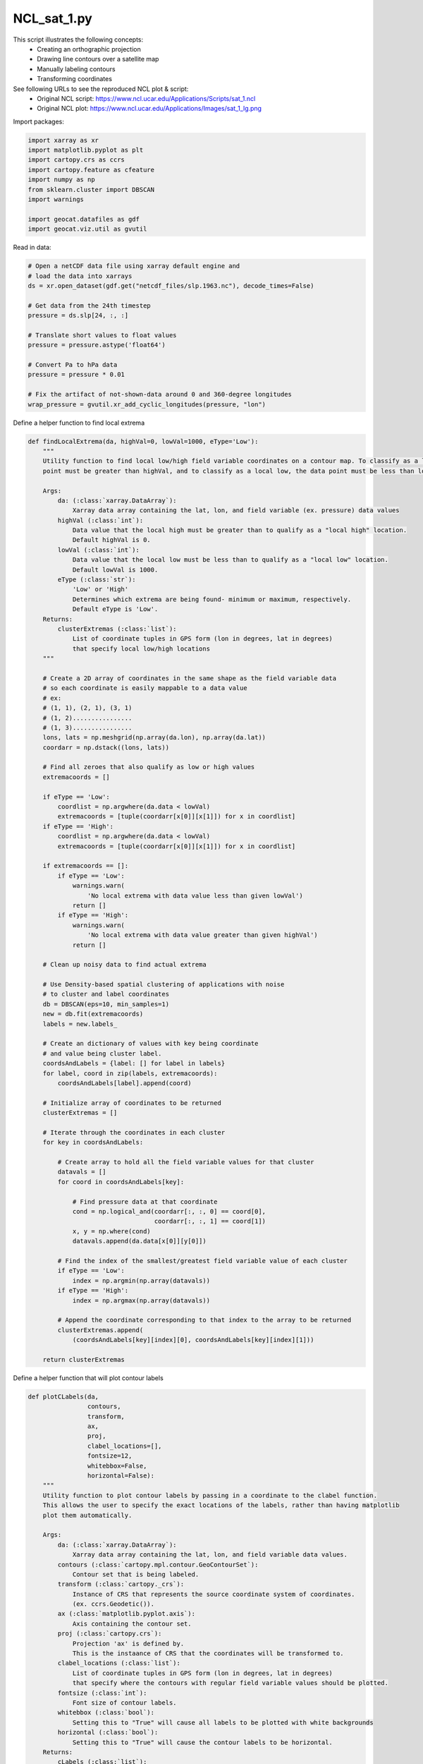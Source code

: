 
.. DO NOT EDIT.
.. THIS FILE WAS AUTOMATICALLY GENERATED BY SPHINX-GALLERY.
.. TO MAKE CHANGES, EDIT THE SOURCE PYTHON FILE:
.. "gallery/MapProjections/NCL_sat_1.py"
.. LINE NUMBERS ARE GIVEN BELOW.

.. only:: html

    .. note::
        :class: sphx-glr-download-link-note

        Click :ref:`here <sphx_glr_download_gallery_MapProjections_NCL_sat_1.py>`
        to download the full example code

.. rst-class:: sphx-glr-example-title

.. _sphx_glr_gallery_MapProjections_NCL_sat_1.py:


NCL_sat_1.py
===============
This script illustrates the following concepts:
   - Creating an orthographic projection
   - Drawing line contours over a satellite map
   - Manually labeling contours
   - Transforming coordinates

See following URLs to see the reproduced NCL plot & script:
    - Original NCL script: https://www.ncl.ucar.edu/Applications/Scripts/sat_1.ncl
    - Original NCL plot: https://www.ncl.ucar.edu/Applications/Images/sat_1_lg.png

.. GENERATED FROM PYTHON SOURCE LINES 16-17

Import packages:

.. GENERATED FROM PYTHON SOURCE LINES 17-28

.. code-block:: default

    import xarray as xr
    import matplotlib.pyplot as plt
    import cartopy.crs as ccrs
    import cartopy.feature as cfeature
    import numpy as np
    from sklearn.cluster import DBSCAN
    import warnings

    import geocat.datafiles as gdf
    import geocat.viz.util as gvutil








.. GENERATED FROM PYTHON SOURCE LINES 29-30

Read in data:

.. GENERATED FROM PYTHON SOURCE LINES 30-47

.. code-block:: default


    # Open a netCDF data file using xarray default engine and
    # load the data into xarrays
    ds = xr.open_dataset(gdf.get("netcdf_files/slp.1963.nc"), decode_times=False)

    # Get data from the 24th timestep
    pressure = ds.slp[24, :, :]

    # Translate short values to float values
    pressure = pressure.astype('float64')

    # Convert Pa to hPa data
    pressure = pressure * 0.01

    # Fix the artifact of not-shown-data around 0 and 360-degree longitudes
    wrap_pressure = gvutil.xr_add_cyclic_longitudes(pressure, "lon")








.. GENERATED FROM PYTHON SOURCE LINES 48-49

Define a helper function to find local extrema

.. GENERATED FROM PYTHON SOURCE LINES 49-147

.. code-block:: default



    def findLocalExtrema(da, highVal=0, lowVal=1000, eType='Low'):
        """
        Utility function to find local low/high field variable coordinates on a contour map. To classify as a local high, the data
        point must be greater than highVal, and to classify as a local low, the data point must be less than lowVal.

        Args:
            da: (:class:`xarray.DataArray`):
                Xarray data array containing the lat, lon, and field variable (ex. pressure) data values
            highVal (:class:`int`):
                Data value that the local high must be greater than to qualify as a "local high" location.
                Default highVal is 0.
            lowVal (:class:`int`):
                Data value that the local low must be less than to qualify as a "local low" location.
                Default lowVal is 1000.
            eType (:class:`str`):
                'Low' or 'High'
                Determines which extrema are being found- minimum or maximum, respectively.
                Default eType is 'Low'.
        Returns:
            clusterExtremas (:class:`list`):
                List of coordinate tuples in GPS form (lon in degrees, lat in degrees)
                that specify local low/high locations
        """

        # Create a 2D array of coordinates in the same shape as the field variable data
        # so each coordinate is easily mappable to a data value
        # ex:
        # (1, 1), (2, 1), (3, 1)
        # (1, 2)................
        # (1, 3)................
        lons, lats = np.meshgrid(np.array(da.lon), np.array(da.lat))
        coordarr = np.dstack((lons, lats))

        # Find all zeroes that also qualify as low or high values
        extremacoords = []

        if eType == 'Low':
            coordlist = np.argwhere(da.data < lowVal)
            extremacoords = [tuple(coordarr[x[0]][x[1]]) for x in coordlist]
        if eType == 'High':
            coordlist = np.argwhere(da.data < lowVal)
            extremacoords = [tuple(coordarr[x[0]][x[1]]) for x in coordlist]

        if extremacoords == []:
            if eType == 'Low':
                warnings.warn(
                    'No local extrema with data value less than given lowVal')
                return []
            if eType == 'High':
                warnings.warn(
                    'No local extrema with data value greater than given highVal')
                return []

        # Clean up noisy data to find actual extrema

        # Use Density-based spatial clustering of applications with noise
        # to cluster and label coordinates
        db = DBSCAN(eps=10, min_samples=1)
        new = db.fit(extremacoords)
        labels = new.labels_

        # Create an dictionary of values with key being coordinate
        # and value being cluster label.
        coordsAndLabels = {label: [] for label in labels}
        for label, coord in zip(labels, extremacoords):
            coordsAndLabels[label].append(coord)

        # Initialize array of coordinates to be returned
        clusterExtremas = []

        # Iterate through the coordinates in each cluster
        for key in coordsAndLabels:

            # Create array to hold all the field variable values for that cluster
            datavals = []
            for coord in coordsAndLabels[key]:

                # Find pressure data at that coordinate
                cond = np.logical_and(coordarr[:, :, 0] == coord[0],
                                      coordarr[:, :, 1] == coord[1])
                x, y = np.where(cond)
                datavals.append(da.data[x[0]][y[0]])

            # Find the index of the smallest/greatest field variable value of each cluster
            if eType == 'Low':
                index = np.argmin(np.array(datavals))
            if eType == 'High':
                index = np.argmax(np.array(datavals))

            # Append the coordinate corresponding to that index to the array to be returned
            clusterExtremas.append(
                (coordsAndLabels[key][index][0], coordsAndLabels[key][index][1]))

        return clusterExtremas









.. GENERATED FROM PYTHON SOURCE LINES 148-149

Define a helper function that will plot contour labels

.. GENERATED FROM PYTHON SOURCE LINES 149-221

.. code-block:: default



    def plotCLabels(da,
                    contours,
                    transform,
                    ax,
                    proj,
                    clabel_locations=[],
                    fontsize=12,
                    whitebbox=False,
                    horizontal=False):
        """
        Utility function to plot contour labels by passing in a coordinate to the clabel function.
        This allows the user to specify the exact locations of the labels, rather than having matplotlib
        plot them automatically.

        Args:
            da: (:class:`xarray.DataArray`):
                Xarray data array containing the lat, lon, and field variable data values.
            contours (:class:`cartopy.mpl.contour.GeoContourSet`):
                Contour set that is being labeled.
            transform (:class:`cartopy._crs`):
                Instance of CRS that represents the source coordinate system of coordinates.
                (ex. ccrs.Geodetic()).
            ax (:class:`matplotlib.pyplot.axis`):
                Axis containing the contour set.
            proj (:class:`cartopy.crs`):
                Projection 'ax' is defined by.
                This is the instaance of CRS that the coordinates will be transformed to.
            clabel_locations (:class:`list`):
                List of coordinate tuples in GPS form (lon in degrees, lat in degrees)
                that specify where the contours with regular field variable values should be plotted.
            fontsize (:class:`int`):
                Font size of contour labels.
            whitebbox (:class:`bool`):
                Setting this to "True" will cause all labels to be plotted with white backgrounds
            horizontal (:class:`bool`):
                Setting this to "True" will cause the contour labels to be horizontal.
        Returns:
            cLabels (:class:`list`):
                List of text instances of all contour labels
        """

        # Initialize empty array that will be filled with contour label text objects and returned
        cLabels = []

        # Plot any regular contour levels
        if clabel_locations != []:
            clevelpoints = proj.transform_points(
                transform, np.array([x[0] for x in clabel_locations]),
                np.array([x[1] for x in clabel_locations]))
            transformed_locations = [(x[0], x[1]) for x in clevelpoints]
            ax.clabel(contours,
                      manual=transformed_locations,
                      inline=True,
                      fontsize=fontsize,
                      colors='black',
                      fmt="%.0f")
            [cLabels.append(txt) for txt in contours.labelTexts]

            if horizontal is True:
                [txt.set_rotation('horizontal') for txt in contours.labelTexts]

        if whitebbox is True:
            [
                txt.set_bbox(dict(facecolor='white', edgecolor='none', pad=2))
                for txt in cLabels
            ]

        return cLabels









.. GENERATED FROM PYTHON SOURCE LINES 222-223

Define a helper function that will plot contour labels

.. GENERATED FROM PYTHON SOURCE LINES 223-330

.. code-block:: default



    def plotELabels(da,
                    contours,
                    transform,
                    ax,
                    proj,
                    clabel_locations=[],
                    eType='Low',
                    fontsize=22,
                    horizontal=True,
                    whitebbox=False):
        """
        Utility function to plot contour labels. High/Low contour labels will be plotted using text boxes for more accurate label values
        and placement.

        Args:
            da: (:class:`xarray.DataArray`):
                Xarray data array containing the lat, lon, and field variable data values.
            contours (:class:`cartopy.mpl.contour.GeoContourSet`):
                Contour set that is being labeled.
            transform (:class:`cartopy._crs`):
                Instance of CRS that represents the source coordinate system of coordinates.
                (ex. ccrs.Geodetic()).
            ax (:class:`matplotlib.pyplot.axis`):
                Axis containing the contour set.
            proj (:class:`cartopy.crs`):
                Projection 'ax' is defined by.
                This is the instaance of CRS that the coordinates will be transformed to.
            clabel_locations (:class:`list`):
                List of coordinate tuples in GPS form (lon in degrees, lat in degrees)
                that specify where the contour labels should be plotted.
            type (:class:`list`):
                'high' or 'low'
                High contour labels will be plotted with an H
                Low contour labels will be plotted with an L
            fontsize (:class:`int`):
                Font size of regular contour labels.
            horizontal (:class:`bool`):
                Setting this to "True" will cause the contour labels to be horizontal.
            whitebbox (:class:`bool`):
                Setting this to "True" will cause all labels to be plotted with white backgrounds
        Returns:
            extremaLabels (:class:`list`):
                List of text instances of all contour labels
        """

        # Create array of coordinates in the same shape as field variable data
        # so each coordinate can be easily mapped to its data value.
        # ex:
        # (1, 1), (2, 1), (3, 1)
        # (1, 2)................
        # (1, 3)................
        lons, lats = np.meshgrid(np.array(da.lon), np.array(da.lat))
        coordarr = np.dstack((lons, lats))

        # Initialize empty array that will be filled with contour label text objects and returned
        extremaLabels = []

        # Plot any low contour levels
        clabel_points = proj.transform_points(
            transform, np.array([x[0] for x in clabel_locations]),
            np.array([x[1] for x in clabel_locations]))
        transformed_locations = [(x[0], x[1]) for x in clabel_points]

        for x in range(len(transformed_locations)):

            try:
                # Find field variable data at that coordinate
                coord = clabel_locations[x]
                cond = np.logical_and(coordarr[:, :, 0] == coord[0],
                                      coordarr[:, :, 1] == coord[1])
                z, y = np.where(cond)
                p = int(round(da.data[z[0]][y[0]]))

                if eType == 'High':
                    lab = plt.text(transformed_locations[x][0],
                                   transformed_locations[x][1],
                                   "H$_{" + str(p) + "}$",
                                   fontsize=fontsize,
                                   horizontalalignment='center',
                                   verticalalignment='center')
                elif eType == 'Low':
                    lab = plt.text(transformed_locations[x][0],
                                   transformed_locations[x][1],
                                   "L$_{" + str(p) + "}$",
                                   fontsize=fontsize,
                                   horizontalalignment='center',
                                   verticalalignment='center')

                if horizontal is True:
                    lab.set_rotation('horizontal')

                extremaLabels.append(lab)

            except:
                continue

        if whitebbox is True:
            [
                txt.set_bbox(dict(facecolor='white', edgecolor='none', pad=2))
                for txt in extremaLabels
            ]

        return extremaLabels









.. GENERATED FROM PYTHON SOURCE LINES 331-332

Create plot

.. GENERATED FROM PYTHON SOURCE LINES 332-420

.. code-block:: default


    # Set figure size
    fig = plt.figure(figsize=(8, 8))

    # Set global axes with an orthographic projection
    proj = ccrs.Orthographic(central_longitude=270, central_latitude=45)
    ax = plt.axes(projection=proj)
    ax.set_global()

    # Add land, coastlines, and ocean features
    ax.add_feature(cfeature.LAND, facecolor='lightgray')
    ax.add_feature(cfeature.COASTLINE, linewidth=.5)
    ax.add_feature(cfeature.OCEAN, facecolor='lightcyan')
    ax.add_feature(cfeature.BORDERS, linewidth=.5)
    ax.add_feature(cfeature.LAKES,
                   facecolor='lightcyan',
                   edgecolor='black',
                   linewidth=.5)

    # Make array of the contour levels that will be plotted
    contours = np.arange(948, 1072, 4)

    # Plot contour data
    p = wrap_pressure.plot.contour(ax=ax,
                                   transform=ccrs.PlateCarree(),
                                   linewidths=0.5,
                                   levels=contours,
                                   cmap='black',
                                   add_labels=False)

    # regular pressure contour levels- These values were found by setting
    # 'manual' argument in ax.clabel call to 'True' and then hovering mouse
    # over desired location of countour label to find coordinate
    # (which can be found in bottom left of figure window).
    regularCLabels = [(176.4, 34.63), (-150.46, 42.44), (-142.16, 28.5),
                      (-134.12, 16.32), (-108.9, 17.08), (-98.17, 15.6),
                      (-108.73, 42.19), (-111.25, 49.66), (-127.83, 41.93),
                      (-92.49, 25.64), (-77.29, 29.08), (-77.04, 16.42),
                      (-95.93, 57.59), (-156.05, 84.47), (-17.83, 82.52),
                      (-76.3, 41.99), (-48.89, 41.45), (-33.43, 37.55),
                      (-46.98, 17.17), (1.79, 63.67), (-58.78, 67.05),
                      (-44.78, 53.68), (-69.69, 53.71), (-78.02, 52.22),
                      (-16.91, 44.33), (-95.72, 35.17), (-102.69, 73.62)]

    # low pressure contour levels- these will be plotted
    # as a subscript to an 'L' symbol.
    lowCLabels = findLocalExtrema(pressure, eType='Low', highVal=1040, lowVal=975)

    # Plot Clabels
    plotCLabels(pressure,
                p,
                ccrs.Geodetic(),
                ax,
                proj,
                clabel_locations=regularCLabels)
    plotELabels(pressure,
                p,
                ccrs.Geodetic(),
                ax,
                proj,
                clabel_locations=lowCLabels,
                eType='Low')

    # Use gvutil function to set title and subtitles
    gvutil.set_titles_and_labels(ax,
                                 maintitle=r"$\bf{SLP}$" + " " + r"$\bf{1963,}$" +
                                 " " + r"$\bf{January}$" + " " + r"$\bf{24th}$",
                                 maintitlefontsize=20,
                                 lefttitle="mean Daily Sea Level Pressure",
                                 lefttitlefontsize=16,
                                 righttitle="hPa",
                                 righttitlefontsize=16)

    # Set characteristics of text box
    props = dict(facecolor='white', edgecolor='black', alpha=0.5)

    # Place text box
    ax.text(0.40,
            -0.1,
            'CONTOUR FROM 948 TO 1064 BY 4',
            transform=ax.transAxes,
            fontsize=16,
            bbox=props)

    # Make layout tight
    plt.tight_layout()

    plt.show()



.. image:: /gallery/MapProjections/images/sphx_glr_NCL_sat_1_001.png
    :alt: mean Daily Sea Level Pressure, $\bf{SLP}$ $\bf{1963,}$ $\bf{January}$ $\bf{24th}$, hPa
    :class: sphx-glr-single-img






.. rst-class:: sphx-glr-timing

   **Total running time of the script:** ( 0 minutes  5.638 seconds)


.. _sphx_glr_download_gallery_MapProjections_NCL_sat_1.py:


.. only :: html

 .. container:: sphx-glr-footer
    :class: sphx-glr-footer-example



  .. container:: sphx-glr-download sphx-glr-download-python

     :download:`Download Python source code: NCL_sat_1.py <NCL_sat_1.py>`



  .. container:: sphx-glr-download sphx-glr-download-jupyter

     :download:`Download Jupyter notebook: NCL_sat_1.ipynb <NCL_sat_1.ipynb>`


.. only:: html

 .. rst-class:: sphx-glr-signature

    `Gallery generated by Sphinx-Gallery <https://sphinx-gallery.github.io>`_
